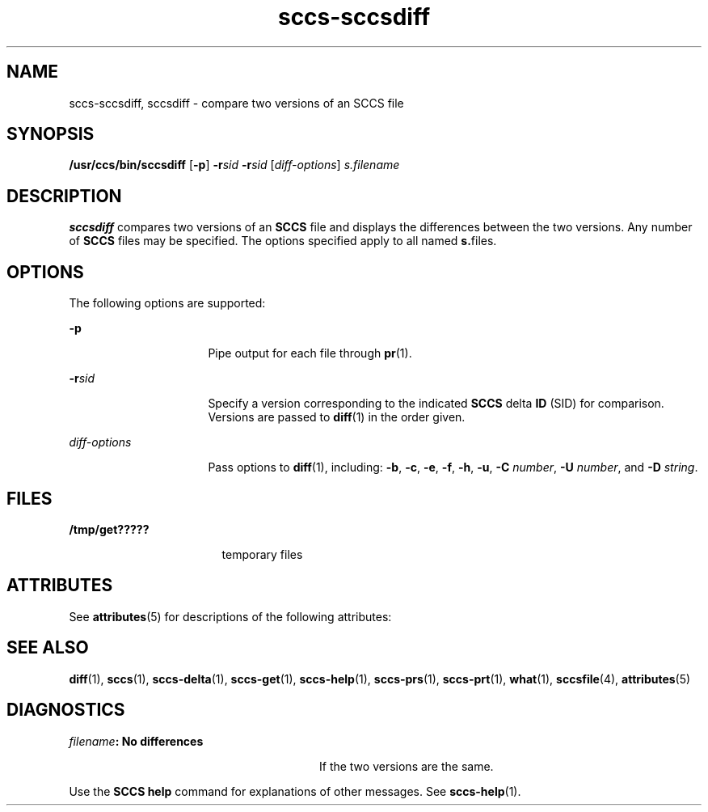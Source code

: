 '\" te
.\" CDDL HEADER START
.\"
.\" The contents of this file are subject to the terms of the
.\" Common Development and Distribution License (the "License").  
.\" You may not use this file except in compliance with the License.
.\"
.\" You can obtain a copy of the license at usr/src/OPENSOLARIS.LICENSE
.\" or http://www.opensolaris.org/os/licensing.
.\" See the License for the specific language governing permissions
.\" and limitations under the License.
.\"
.\" When distributing Covered Code, include this CDDL HEADER in each
.\" file and include the License file at usr/src/OPENSOLARIS.LICENSE.
.\" If applicable, add the following below this CDDL HEADER, with the
.\" fields enclosed by brackets "[]" replaced with your own identifying
.\" information: Portions Copyright [yyyy] [name of copyright owner]
.\"
.\" CDDL HEADER END
.\" Copyright (c) 2001, Sun Microsystems, Inc.
.TH sccs-sccsdiff 1 "28 Sep 2001" "SunOS 5.11" "User Commands"
.SH NAME
sccs-sccsdiff, sccsdiff \- compare two versions of an SCCS file
.SH SYNOPSIS
.LP
.nf
\fB/usr/ccs/bin/sccsdiff\fR [\fB-p\fR] \fB-r\fR\fIsid\fR \fB-r\fR\fIsid\fR [\fIdiff-options\fR] \fIs.filename\fR
.fi

.SH DESCRIPTION
.LP
\fBsccsdiff\fR compares two versions of an \fBSCCS\fR file and displays the differences between the two versions. Any number of \fBSCCS\fR files may be specified. The options specified apply to all named \fBs.\fRfiles.
.SH OPTIONS
.LP
The following options are supported:
.sp
.ne 2
.mk
.na
\fB\fB-p\fR\fR
.ad
.RS 16n
.rt  
Pipe output for each file through \fBpr\fR(1).
.RE

.sp
.ne 2
.mk
.na
\fB\fB-r\fR\fIsid\fR\fR
.ad
.RS 16n
.rt  
Specify a version corresponding to the indicated \fBSCCS\fR delta \fBID\fR (SID) for comparison.  Versions are passed to \fBdiff\fR(1) in the order given.
.RE

.sp
.ne 2
.mk
.na
\fB\fIdiff-options\fR\fR
.ad
.RS 16n
.rt  
Pass options to \fBdiff\fR(1), including: \fB-b\fR, \fB-c\fR, \fB-e\fR, \fB-f\fR, \fB-h\fR, \fB-u\fR, \fB-C\fR \fInumber\fR, \fB-U\fR \fInumber\fR, and \fB-D\fR \fIstring\fR.
.RE

.SH FILES
.sp
.ne 2
.mk
.na
\fB\fB/tmp/get?????\fR\fR
.ad
.RS 17n
.rt  
temporary files
.RE

.SH ATTRIBUTES
.LP
See \fBattributes\fR(5) for descriptions of the following attributes:
.sp

.sp
.TS
tab() box;
cw(2.75i) |cw(2.75i) 
lw(2.75i) |lw(2.75i) 
.
ATTRIBUTE TYPEATTRIBUTE VALUE
_
AvailabilitySUNWsprot
.TE

.SH SEE ALSO
.LP
\fBdiff\fR(1), \fBsccs\fR(1), \fBsccs-delta\fR(1), \fBsccs-get\fR(1), \fBsccs-help\fR(1), \fBsccs-prs\fR(1), \fBsccs-prt\fR(1), \fBwhat\fR(1), \fBsccsfile\fR(4), \fBattributes\fR(5)
.SH DIAGNOSTICS
.sp
.ne 2
.mk
.na
\fB\fIfilename\fR\fB: No differences\fR\fR
.ad
.RS 28n
.rt  
If the two versions are the same.
.RE

.LP
Use the \fBSCCS\fR \fBhelp\fR command for explanations of other messages. See \fBsccs-help\fR(1).
